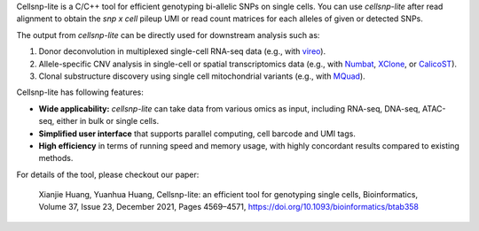 ..
   Brief Introduction
   ==================


Cellsnp-lite is a C/C++ tool for efficient genotyping bi-allelic SNPs on
single cells.
You can use *cellsnp-lite* after read alignment to obtain the
*snp x cell* pileup UMI or read count matrices for each alleles of given or
detected SNPs.

The output from *cellsnp-lite* can be directly used for downstream analysis
such as:

#. Donor deconvolution in multiplexed single-cell RNA-seq data
   (e.g., with vireo_).
#. Allele-specific CNV analysis in single-cell or spatial transcriptomics data
   (e.g., with Numbat_, XClone_, or CalicoST_).
#. Clonal substructure discovery using single cell mitochondrial variants
   (e.g., with MQuad_).

Cellsnp-lite has following features:

* **Wide applicability:** *cellsnp-lite* can take data from various omics as
  input, including RNA-seq, DNA-seq, ATAC-seq, either in bulk or single cells.
* **Simplified user interface** that supports parallel computing, cell barcode
  and UMI tags.
* **High efficiency** in terms of running speed and memory usage, with highly
  concordant results compared to existing methods.

For details of the tool, please checkout our paper:

    Xianjie Huang, Yuanhua Huang, Cellsnp-lite: an efficient tool for
    genotyping single cells,
    Bioinformatics, Volume 37, Issue 23, December 2021, Pages 4569–4571,
    https://doi.org/10.1093/bioinformatics/btab358


.. _CalicoST: https://github.com/raphael-group/CalicoST
.. _MQuad: https://github.com/single-cell-genetics/MQuad
.. _Numbat: https://github.com/kharchenkolab/numbat
.. _vireo: https://github.com/huangyh09/vireo
.. _XClone: https://github.com/single-cell-genetics/XClone

